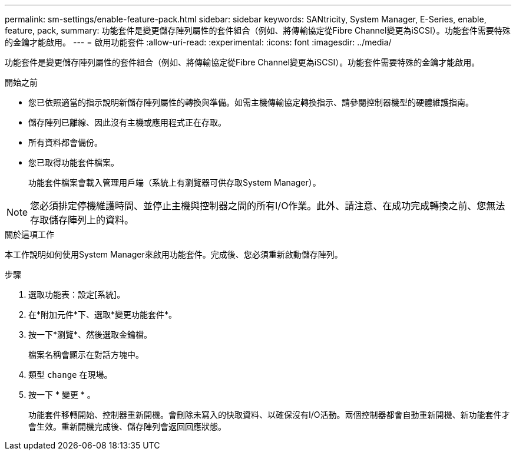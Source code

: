 ---
permalink: sm-settings/enable-feature-pack.html 
sidebar: sidebar 
keywords: SANtricity, System Manager, E-Series, enable, feature, pack, 
summary: 功能套件是變更儲存陣列屬性的套件組合（例如、將傳輸協定從Fibre Channel變更為iSCSI）。功能套件需要特殊的金鑰才能啟用。 
---
= 啟用功能套件
:allow-uri-read: 
:experimental: 
:icons: font
:imagesdir: ../media/


[role="lead"]
功能套件是變更儲存陣列屬性的套件組合（例如、將傳輸協定從Fibre Channel變更為iSCSI）。功能套件需要特殊的金鑰才能啟用。

.開始之前
* 您已依照適當的指示說明新儲存陣列屬性的轉換與準備。如需主機傳輸協定轉換指示、請參閱控制器機型的硬體維護指南。
* 儲存陣列已離線、因此沒有主機或應用程式正在存取。
* 所有資料都會備份。
* 您已取得功能套件檔案。
+
功能套件檔案會載入管理用戶端（系統上有瀏覽器可供存取System Manager）。



[NOTE]
====
您必須排定停機維護時間、並停止主機與控制器之間的所有I/O作業。此外、請注意、在成功完成轉換之前、您無法存取儲存陣列上的資料。

====
.關於這項工作
本工作說明如何使用System Manager來啟用功能套件。完成後、您必須重新啟動儲存陣列。

.步驟
. 選取功能表：設定[系統]。
. 在*附加元件*下、選取*變更功能套件*。
. 按一下*瀏覽*、然後選取金鑰檔。
+
檔案名稱會顯示在對話方塊中。

. 類型 `change` 在現場。
. 按一下 * 變更 * 。
+
功能套件移轉開始、控制器重新開機。會刪除未寫入的快取資料、以確保沒有I/O活動。兩個控制器都會自動重新開機、新功能套件才會生效。重新開機完成後、儲存陣列會返回回應狀態。


